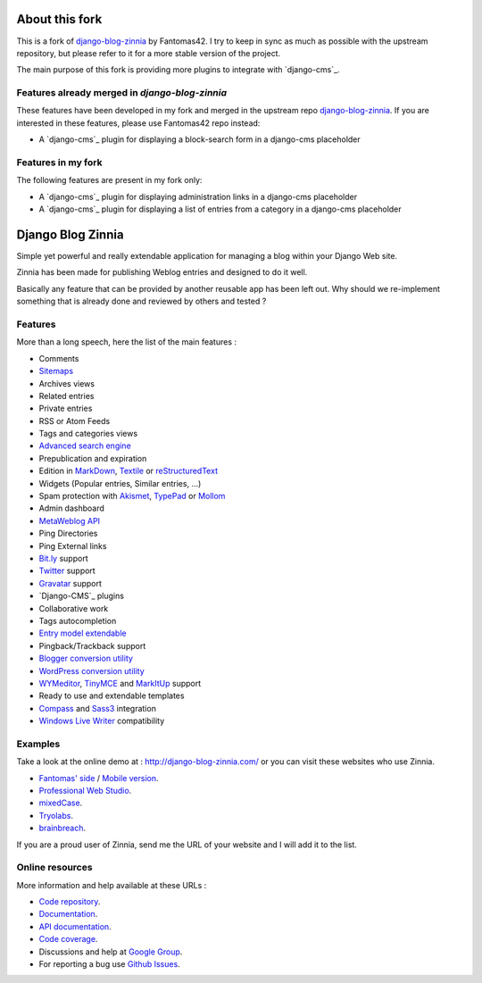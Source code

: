 ===============
About this fork
===============

This is a fork of `django-blog-zinnia`_ by Fantomas42.
I try to keep in sync as much as possible with the upstream repository,
but please refer to it for a more stable version of the project.

The main purpose of this fork is providing more plugins 
to integrate with `django-cms`_.


Features already merged in `django-blog-zinnia`
===============================================

These features have been developed in my fork and merged in the upstream repo  `django-blog-zinnia`_.
If you are interested in these features, please use Fantomas42 repo instead:

* A `django-cms`_ plugin for displaying a block-search form in a django-cms placeholder

Features in my fork
===================

The following features are present in my fork only:

* A `django-cms`_ plugin for displaying administration links in a django-cms placeholder
* A `django-cms`_ plugin for displaying a list of entries from a category in a django-cms placeholder


.. _`django-blog-zinnia`: https://github.com/Fantomas42/django-blog-zinnia
.. _`django-cms`: https://github.com/divio/django-cms

==================
Django Blog Zinnia
==================

Simple yet powerful and really extendable application for managing a blog
within your Django Web site.

Zinnia has been made for publishing Weblog entries and designed to do it well.

Basically any feature that can be provided by another reusable app has been
left out.
Why should we re-implement something that is already done and reviewed by
others and tested ?

Features
========

More than a long speech, here the list of the main features :

* Comments
* `Sitemaps`_
* Archives views
* Related entries
* Private entries
* RSS or Atom Feeds
* Tags and categories views
* `Advanced search engine`_
* Prepublication and expiration
* Edition in `MarkDown`_, `Textile`_ or `reStructuredText`_
* Widgets (Popular entries, Similar entries, ...)
* Spam protection with `Akismet`_, `TypePad`_ or `Mollom`_
* Admin dashboard
* `MetaWeblog API`_
* Ping Directories
* Ping External links
* `Bit.ly`_ support
* `Twitter`_ support
* `Gravatar`_ support
* `Django-CMS`_ plugins
* Collaborative work
* Tags autocompletion
* `Entry model extendable`_
* Pingback/Trackback support
* `Blogger conversion utility`_
* `WordPress conversion utility`_
* `WYMeditor`_, `TinyMCE`_ and `MarkItUp`_ support
* Ready to use and extendable templates
* `Compass`_ and `Sass3`_ integration
* `Windows Live Writer`_ compatibility

Examples
========

Take a look at the online demo at : http://django-blog-zinnia.com/
or you can visit these websites who use Zinnia.

* `Fantomas' side`_  / `Mobile version`_.
* `Professional Web Studio`_.
* `mixedCase`_.
* `Tryolabs`_.
* `brainbreach`_.

If you are a proud user of Zinnia, send me the URL of your website and I
will add it to the list.

Online resources
================

More information and help available at these URLs :

* `Code repository`_.
* `Documentation`_.
* `API documentation`_.
* `Code coverage`_.
* Discussions and help at `Google Group`_.
* For reporting a bug use `Github Issues`_.


.. _`Sitemaps`: http://django-blog-zinnia.com/documentation/getting-started/configuration/#module-zinnia.sitemaps
.. _`Advanced search engine`: http://django-blog-zinnia.com/documentation/topics/search_engines/#module-zinnia.search
.. _`MarkDown`: http://daringfireball.net/projects/markdown/
.. _`Textile`: http://redcloth.org/hobix.com/textile/
.. _`reStructuredText`: http://docutils.sourceforge.net/rst.html
.. _`Akismet`: http://akismet.com
.. _`TypePad`: http://antispam.typepad.com/
.. _`Mollom`: http://mollom.com/
.. _`MetaWeblog API`: http://www.xmlrpc.com/metaWeblogApi
.. _`Bit.ly`: http://django-blog-zinnia.com/documentation/getting-started/configuration/#module-zinnia.url_shortener.backends.bitly
.. _`Twitter`: http://django-blog-zinnia.com/documentation/getting-started/configuration/#twitter
.. _`Gravatar`: http://gravatar.com/
.. _`Django-CMS`: http://django-blog-zinnia.com/documentation/getting-started/configuration/#module-zinnia.plugins
.. _`Entry model extendable`: http://django-blog-zinnia.com/documentation/how-to/extending_entry_model/
.. _`WYMeditor`: http://www.wymeditor.org/
.. _`TinyMCE`: http://tinymce.moxiecode.com/
.. _`MarkItUp`: http://markitup.jaysalvat.com/
.. _`Blogger conversion utility`: http://django-blog-zinnia.com/documentation/how-to/import_export/#from-blogger-to-zinnia
.. _`WordPress conversion utility`: http://django-blog-zinnia.com/documentation/how-to/import_export/#from-wordpress-to-zinnia
.. _`Compass`: http://compass-style.org/
.. _`Sass3`: http://sass-lang.com/
.. _`Windows Live Writer`: http://explore.live.com/windows-live-writer
.. _`Fantomas' side`: http://fantomas.willbreak.it/blog/
.. _`Mobile version`: http://m.fantomas.willbreak.it/blog/
.. _`Professional Web Studio`: http://www.professionalwebstudio.com/en/weblog/
.. _`mixedCase`: http://www.mixedcase.nl/articles/
.. _`Tryolabs`: http://www.tryolabs.com/Blog/
.. _`brainbreach`: http://brainbreach.com/
.. _`Code repository`: https://github.com/Fantomas42/django-blog-zinnia
.. _`Documentation`: http://django-blog-zinnia.com/documentation/
.. _`API documentation`: http://django-blog-zinnia.com/api/
.. _`Code coverage`: http://django-blog-zinnia.com/documentation/coverage/
.. _`Google Group`: http://groups.google.com/group/django-blog-zinnia/
.. _`Github Issues`: https://github.com/Fantomas42/django-blog-zinnia/issues/
